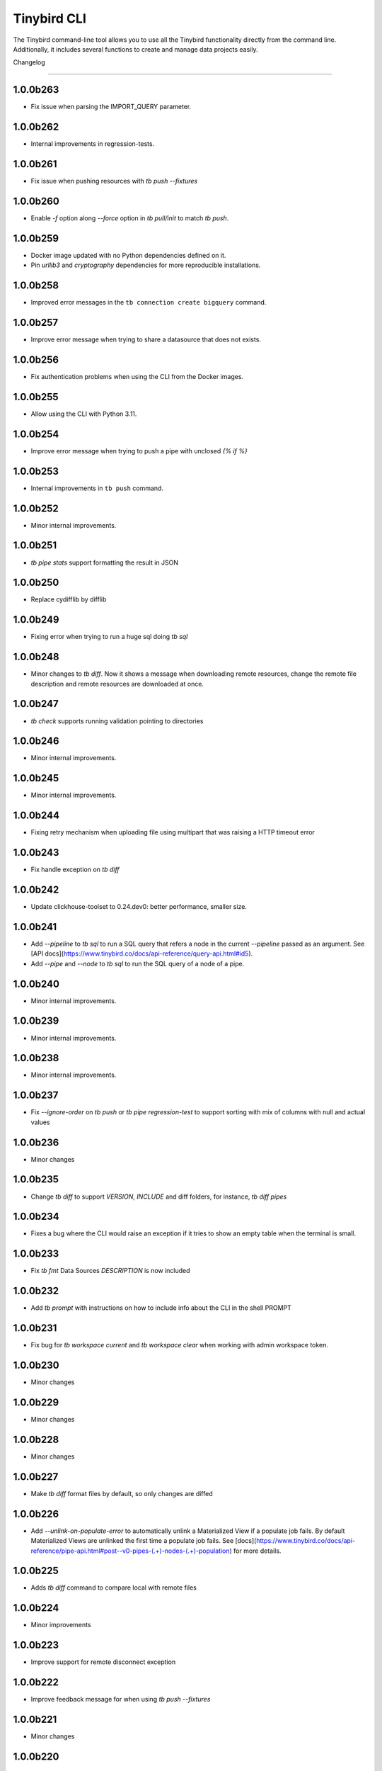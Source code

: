 Tinybird CLI
============

The Tinybird command-line tool allows you to use all the Tinybird functionality directly from the command line. Additionally, it includes several functions to create and manage data projects easily.

Changelog

---------

1.0.0b263
*********

- Fix issue when parsing the IMPORT_QUERY parameter.

1.0.0b262
*********

- Internal improvements in regression-tests.

1.0.0b261
*********

- Fix issue when pushing resources with `tb push --fixtures`

1.0.0b260
*********

- Enable `-f` option along `--force` option in `tb pull/init` to match `tb push`.

1.0.0b259
*********

- Docker image updated with no Python dependencies defined on it.
- Pin `urllib3` and `cryptography` dependencies for more reproducible installations.

1.0.0b258
*********

- Improved error messages in the ``tb connection create bigquery`` command.

1.0.0b257
*********

- Improve error message when trying to share a datasource that does not exists.

1.0.0b256
*********

- Fix authentication problems when using the CLI from the Docker images.

1.0.0b255
*********

- Allow using the CLI with Python 3.11.

1.0.0b254
*********

- Improve error message when trying to push a pipe with unclosed `{% if %}`  

1.0.0b253
*********

- Internal improvements in ``tb push`` command.

1.0.0b252
*********

- Minor internal improvements.

1.0.0b251
*********

- `tb pipe stats` support formatting the result in JSON

1.0.0b250
*********

- Replace cydifflib by difflib

1.0.0b249
*********

- Fixing error when trying to run a huge sql doing `tb sql`

1.0.0b248
*********

- Minor changes to `tb diff`. Now it shows a message when downloading remote resources, change the remote file description and remote resources are downloaded at once.

1.0.0b247
*********

- `tb check` supports running validation pointing to directories 

1.0.0b246
*********

- Minor internal improvements.

1.0.0b245
*********

- Minor internal improvements.

1.0.0b244
*********

- Fixing retry mechanism when uploading file using multipart that was raising a HTTP timeout error

1.0.0b243
*********

- Fix handle exception on `tb diff`

1.0.0b242
*********

- Update clickhouse-toolset to 0.24.dev0: better performance, smaller size.

1.0.0b241
*********

- Add `--pipeline` to `tb sql` to run a SQL query that refers a node in the current `--pipeline` passed as an argument. See [API docs](https://www.tinybird.co/docs/api-reference/query-api.html#id5).
- Add `--pipe` and `--node` to `tb sql` to run the SQL query of a node of a pipe.

1.0.0b240
*********

- Minor internal improvements.

1.0.0b239
*********

- Minor internal improvements.

1.0.0b238
*********

- Minor internal improvements.

1.0.0b237
*********

- Fix `--ignore-order` on `tb push` or `tb pipe regression-test` to support sorting with mix of columns with null and actual values

1.0.0b236
*********

- Minor changes

1.0.0b235
*********

- Change `tb diff` to support `VERSION`, `INCLUDE` and diff folders, for instance, `tb diff pipes`

1.0.0b234
*********

- Fixes a bug where the CLI would raise an exception if it tries to show an empty table when the terminal is small.

1.0.0b233
*********

- Fix `tb fmt` Data Sources `DESCRIPTION` is now included

1.0.0b232
*********

- Add `tb prompt` with instructions on how to include info about the CLI in the shell PROMPT

1.0.0b231
*********

- Fix bug for `tb workspace current` and `tb workspace clear` when working with admin workspace token.

1.0.0b230
*********

- Minor changes

1.0.0b229
*********

- Minor changes

1.0.0b228
*********

- Minor changes

1.0.0b227
*********

- Make `tb diff` format files by default, so only changes are diffed

1.0.0b226
*********

- Add `--unlink-on-populate-error` to automatically unlink a Materialized View if a populate job fails. By default Materialized Views are unlinked the first time a populate job fails. See [docs](https://www.tinybird.co/docs/api-reference/pipe-api.html#post--v0-pipes-(.+)-nodes-(.+)-population) for more details.

1.0.0b225
*********

- Adds `tb diff` command to compare local with remote files

1.0.0b224
*********

- Minor improvements

1.0.0b223
*********

- Improve support for remote disconnect exception

1.0.0b222
*********

- Improve feedback message for when using `tb push --fixtures`

1.0.0b221
*********

- Minor changes

1.0.0b220
*********

- When pushing a resource, skip it if the version of the resource exist even thought is not the lastest instead of raising an exception like we currently do.

1.0.0b219
*********

- Minor changes

1.0.0b218
*********

- Upgrade of Python dependencies: requests and requests-toolbelt

1.0.0b217
*********

- Minor changes

1.0.0b216
*********

- Minor changes

1.0.0b215
*********

- Minor changes

1.0.0b214
*********

- Better `tb create workspace` help, it explains what `--user_token` does
- Display the name prompt when needed, and not requesting a non-valid option


1.0.0b213
*********

- Fix `tb fmt` with files that have `VERSION 0`

1.0.0b212
*********

- Fixed JSON output format for `tb pipe data --format json ...`

1.0.0b211
*********

- Added automatic retries in timeout errors from server.
- Updated the error message handling for unsuccesful requests for populate status: this separates confirmed errors and cancellations from other possible errors where the state of the job is not known.

1.0.0b210
*********

- Added warning messages when pushing a materialized pipe.

1.0.0b209
*********

- Fixed erroneous populate when running push pipe force if the source datasource file is not found locally.

1.0.0b208
*********

- Skipping `.incl` files when running `tb push` as they are included files that shouldn't need to be pushed

1.0.0b207
*********

- Fixed URL to API host in auth success reminder message.
- Fixed URL to UI host with user tokens in auth interactive prompt.

1.0.0b206
*********

- Added -h alias for commands help

1.0.0b205
*********

- Improved handling of some SQL queries.

1.0.0b204
*********

- Fix `tb test run <file> --fail` to show only failed tests.

1.0.0b203
*********

- Append a new node to a Pipe fixed: `tb pipe append`.

1.0.0b202
*********

- When running `tb auth --host XXXX`, we strip the host parameter to keep just the domain (https://XXXX.tinybird.co)

1.0.0b201
*********

- Improved how we deal with `workspace_map` replacements, making it more flexible, and less prone to errors.

1.0.0b200
*********

- Revisited the `tb test` suite, now reduced to `tb test [init,run,parse]`, simplified the tests, and based in the YAML format.

1.0.0b199
*********

- Better error message on missing arguments to `tb datasource append`.

1.0.0b198
*********

- When running the pipe checker, we were checking that the processed bytes of the new version not to increase more than 25%. Now, this validation will be optional.

1.0.0b197
*********

- When running the pipe checker, we were checking that the processed bytes of the new version not to increase more than 25%. Now, this validation will be optional.

1.0.0b196
*********

- Improve delete Data Source prompt message when they are the target of materialized views.

1.0.0b195
*********

- Minor internal fixes and improvements.

1.0.0b194
*********

- Support for role management using the subcommand `tb workspace members set-role`.

1.0.0b193
*********

- Improve `tb fmt`, now Python code is better formatted

1.0.0b192
*********

- Allow to hide token values in the output using the `--hide-tokens` flag.

1.0.0b191
*********

- Add Data Source dependency information to `tb datasource rm`, also allowing Data Source forced deletion if it is the target of a materialized view.

1.0.0b190
*********

- Pipe checker to support non-json endpoints (.ndjson, .csv)

1.0.0b189
*********

- Minor internal fixes and improvements.

1.0.0b188
*********

- Improve error reporting when `tb push pipe_file` and there's a timeout

1.0.0b187
*********

- Minor fixes in `tb fmt`

1.0.0b186
*********

- Added a workspace creation wizard, triggered by calling `tb workspace create` without additional arguments.
- Added the new option `--starter-kit` to the `tb workspace create` command to allow applying an starter kit during workspace creation.

1.0.0b185
*********

- Minor fix in `tb fmt` to better report usage

1.0.0b184
*********

- Add `tb fmt datafile_path` to format a local datafile

1.0.0b183
*********

- Fix `tb pipe data` to actually respect the query pass as parameter

1.0.0b182
*********

- Fix when running `regression-test`

1.0.0b181
*********

- Add option to truncate all depending Data Sources in cascade using a new flag `tb truncate --cascade DS_name`

1.0.0b180
*********

- Remove when running `tb push` or `tb regression-test`  the validation of response time not increasing > 25% as the response time can variate according the the status of the cluster. Instead we have added a validation of the bytes read as it remains constant

1.0.0b179
*********

- Improve error reporting

1.0.0b178
*********

- Fix issue when dealing with server gateway errors

1.0.0b177
*********

- Internal improvements when dealing with server gateway errors

1.0.0b176
*********

- Added `--override-datasource` to `tb push` to override an existing Data Source by a new one with different settings when creating a Materialized View

1.0.0b175
*********

- Avoid requesting `used_by` field when doing calls to `/v0/datasources` to avoid unncessary work

1.0.0b174
*********

- Added `--ignore-empty` to `tb datasource replace` to not throw error if the data is empty

1.0.0b173
*********

- Fix: avoid removing a Pipe when running `tb push --force` and the push fails because there's an error in any Node. If the Pipe can't be overridden, the current Pipe remains untouched.
- Fix: avoid removing the Data Source of a Materialized View when running `tb push --force`. The Materialized View gets unlinked, but the Data Source won't be removed.

1.0.0b172
*********

- Added support for CODECS when using json schemas in .datasource files

1.0.0b171
*********

- When doing `tb push` or `tb regression-test`, the pipe checker will verify if new versions of the endpoint does not have a degradation of respose time.

1.0.0b170
*********

- Update clickhouse-toolset to 0.21.dev0 to provide better dependency detection when pushing projects.

1.0.0b169
*********

- Added `api` column to `tb auth ls` output.

1.0.0b168
*********

- Fix encoding when pushing a pipe.

1.0.0b167
*********

- Added new workspace members management commands.

1.0.0b166
*********

- Fix `tb datasource append` command by making URL not mandatory.

1.0.0b165
*********

- Add mandatory target Data Source argument for most `tb datasource X` commands.

1.0.0b164
*********

- Fix bug `tb workspace delete` should ask for a user token if not provided.

1.0.0b163
*********

- Add `--token` as a valid flag for `tb auth`.

1.0.0b162
*********

- Internal fix

1.0.0b161
*********

- Add support for modifying the Data Source TTL

1.0.0b160
*********

- Fix default array values in Data Source Schemas: `arr Array(String) DEFAULT ['-']`

1.0.0b159
*********
- Added `tb datasource share` to be able to share a datasource with another workspace
- Added `--fork` option to `tb workspace create` to share all the datasources when the workspace gets created

1.0.0b158
*********

- Change `tb workspace clear` to skip Shared Data Sources correctly.

1.0.0b157
*********

- Remove `--populate-sql-condition` alias since it was misleading, it's enough with `tb push pipe --populate --sql-condition "the_condition"``

1.0.0b156
*********

- Improved `tb auth`. Now it automatically selects the proper region based on the provided token.

1.0.0b155
*********

- Partially fix a bug that makes comments and SQL formatting to change before pushing a datafile

1.0.0b154
*********

- Fixed problem with update version warning being displayed when using `--token`. Now the update version warning is never displayed with this command.

1.0.0b153
*********

- New `tb pipe populate` command

1.0.0b152
*********

- Deprecate ENGINE_FULL option.

1.0.0b151
*********

- Update command `tb workspace clear`. Now deletes all files in the workspace, not only the ones you have in your local folder.


1.0.0b150
*********

- Added option `--sample-by-params` when running `tb push -f` or `tb pipe regression-test` to specify the number of sample calls to validate against. For each combination of query parameters, we will sample the data and validate the results.

1.0.0b149
*********

- Update clickhouse-toolset to 0.20.dev0

1.0.0b148
*********

- Add `tb pipe publish` and `tb pipe unpublish` commands

1.0.0b147
*********

- Add `--recursive` flag to `tb dependencies` to get recursive dependencies
- Add `--populate-sql-condition` as an alias for `tb push pipe --populate --sql-condition`

1.0.0b146
*********

- Improved documentation on `tb test` commands
- Improved readibility of `tb test`
- `tb test run` return non-zero exit code on failure
- `--fixtures` option NDJSON fixtures (only CSV was supported before)

1.0.0b145
*********

- Add `--sql-condition` to send an arbitrary SQL condition together with the `--populate` flag when pushing a materialized pipe. See `tb push --help` for usage information.

1.0.0b144
*********

- Report errors 500

1.0.0b143
*********

- Add support to create/update tokens from datasource definition

1.0.0b142
*********

- When running the pipe checker, checker endpoints will added to the TOKEN scope if token is specified

1.0.0b141
*********

- Publishing Docker images for linux/arm64 arch next to the existing linux/amd64 arch

1.0.0b140
*********

- Fix CLI for OS without clickhouse-toolset available

1.0.0b139
*********

- Add force format option (json) to datasource / pipe ls

1.0.0b138
*********

- Fix CLI for OS without clickhouse-toolset available

1.0.0b137
*********

- Drop support for `--skip-table-checks`

1.0.0b136
*********

- Deprecate `--skip-table-checks`

1.0.0b135
*********

- Update clickhouse-toolset to 0.19.dev2

1.0.0b134
*********

- Update clickhouse-toolset to 0.19.dev0: Improved performance and better checks around ClickHouse functions

1.0.0b133
*********

- Now `tb check` verifies also query syntax

1.0.0b132
*********

- Upgraded click package from version 7.0.0 to 8.0.0

1.0.0b131
*********

- New tb test feature.

1.0.0b130
*********

- Fix tinybird-cli releases for python 3.10

1.0.0b129
*********

- Connectors performing multiple appends at once but honoring GCP limitations

1.0.0b128
*********

- Changed the HTTP Client for the CLI

1.0.0b127
*********

- Added new metrics about endpoint response times (max,min,mean,median an p90) on `pipe` command `regression-test`

1.0.0b126
*********

- Connectors fixes and improvements

1.0.0b125
*********

- Connectors performing multiple appends at once to improve performance

1.0.0b124
*********

- Fixes in `tb materialize`
- Now `tb materialize` properly supports `--prefix` and datafiles with `VERSION`
- Removed unneeded prompts, the command does not ask you to override resources when it's not necessary
- Changed command prompts so they explain better the action to be performed
- Added `tb materialize` documentation

1.0.0b123
*********

- Revert to 1.0.0b121

1.0.0b122
*********

- Update clickhouse-toolset to 0.17.dev2: Improved performance and better checks around ClickHouse functions

1.0.0b121
*********

- Connectors fix and improvements

1.0.0b120
*********

- Added `--failfast/-ff` and `--ignore-order` to `tb pipe regression-test` and `tb push`

1.0.0b119
*********

- Add support for creating/deleting workspaces

1.0.0b118
*********

- Improved syntax error reporting

1.0.0b117
*********

- Fix dependencies check on `tb push`

1.0.0b116
*********

- Return better error when accessing wrong resources

1.0.0b115
*********

- `tb materialize` command now is interactive

1.0.0b114
*********

- Add support for description in datasources

1.0.0b113
*********

- Fixed problem with tb push datasource

1.0.0b112
*********

- Fixed problem with web requests on Windows

1.0.0b111
*********

- Requests send by the checker will be tag to avoid running always, so we can ignore them if run again the checker
- Now checker will run a sample of requests by each group of params. This way, we improve the coverage of the endpoints
- Improve checker diff to provide much more feedback when something is different between original result and checker one

1.0.0b110
*********

- Nodes with TYPE materialized won't be published as endpoints anymore. This was a historic design decision we are changing due to multiple side effects.
- This change adds a breaking change: if you had a pipe using the name of a materialized node, and the materialized node is not published as an endpoint the pipe won't work. To fix the issue you have to make your pipes depend on the Materialized Node target Data Source.

1.0.0b109
*********

- Improve feedback if server returns something that the HTTP Client can not parse

1.0.0b108
*********

- Replace `--populate --sample` by `--populate --subset`, since `sample` was misleading.

1.0.0b107
*********

- Add option --skip-incompatible-partition-key when replacing a data source with condition, i.e: `tb datasource replace <name> --skip-incompatible-partition-key`

1.0.0b106
*********

- Fixed push Kafka DS with custom columns (!3079)

1.0.0b105
*********

- Change `tb pipe ls`, now it returns when a pipe was modified and not just when it was created

1.0.0b104
*********

- Fix CLI format auto detection with URLs (!3054)

1.0.0b103
*********

- Fix `tb push path/` allowing to push the content of a directory.

1.0.0b102
*********

- Add option to clear the workspace by running `tb workspace clear`

1.0.0b101
*********

- Add support for Parquet files

1.0.0b100
*********

- Add `tb materialize path/to/pipe.pipe node_name`. It analyzes the `node_name` SQL query to generate the `.datasource` and `.pipe` files needed to push a new materialize view.

1.0.0b99
********

- Fix broken release 1.0.0b98. The published package missed one dependency required for some commands.

1.0.0b98
********

- `tb auth --interactive` now supports custom regions

1.0.0b97
********

- Add `--sample` option for `--populate`

1.0.0b96
********

- Use 'replace' instead of 'append' when pushing fixtures.

1.0.0b95
********

- Fix broken release 1.0.0b94.

1.0.0b94
********

- Changed the name for workspace plans.

1.0.0b93
********

- Improved error message format pushing a pipe.

1.0.0b92
********

- Added a new command to perform regression tests. See `tb pipe regression-test --help` for more information about the new command.

1.0.0b91
********

- Update clickhouse-toolset to 0.15dev1: Performance improvements in query parsing and replacement and fixes an issue with the M1 build depending on system libraries.

1.0.0b90
********

- Rollback to 1.0.0b88

1.0.0b89
********

- Update clickhouse-toolset to 0.15dev0: Performance improvements in query parsing and replacement and fixes an issue with the M1 build depending on system libraries.


1.0.0b88
********

- Increased timeout for `tb dependencies` for situations where a Data Source contains a large number of dependent Data Sources.


1.0.0b87
********

- Added a way to check the dependencies of a Data Source that would be affected by a partial replace. Example: `tb dependencies --datasource my_datasource --check-for-partial-replace`

1.0.0b86
********

- Return 1 as an exit code (not zero) in case of a problem appending to a datasource

1.0.0b85
********

- Checker should raise an error when fails retrieving most common requests while performing regression tests

1.0.0b84
********

- Improved error message suggesting `--skip-table-checks`
- Return file path for `push` errors

1.0.0b83
********

- Fixed a bug when pushing a pipe with the `TOKEN` command

1.0.0b82
********

- Forcing checker to be a standard pipe even when pushing with force a materialized view pipe

1.0.0b81
********

- Improve message showed in imports/replaces when the operation is not correctly configured.

1.0.0b80
********

- When pulling a resource with versioned dependencies, dependecy names are correctly replaced by the original names

1.0.0b78
********

- When pushing a new resource with versioning, sucessful create message displays the name with the version

1.0.0b77
********
- Changed dry-run prompts to include resources versions

1.0.0b76
********
- Fix authentication using localhost without http/https prefix

1.0.0b75
********
- Add `delete` subcommand to datasource to delete rows matching a SQL condition

1.0.0b74
********
- Fixed problem with new version warning not being displayed

1.0.0b73
********
- Added shortcut `-i` to `tb auth --interactive`
- Removed explorations folder as it is not used and cause confusion

1.0.0b72
********
- Update clickhouse-toolset to 0.14dev1.

1.0.0b71
********
- Fix TABLE macro to work with shared data sources

1.0.0b70
********
- Update clickhouse-toolset to 0.14dev0.

1.0.0b69
********
- Removed `--skip_update_validation` in favor of `--version_warning`

1.0.0b68
********
- Fix installation when the toolset binary dependency isn't available. Improve OSX 11 support.

1.0.0b67
********
- Add support to validate and replace queries locally (on selected architectures and OSs).

1.0.0b66
********
- Added support for multi-region auth

1.0.0b65
********
- Fixes a problem when pushing a Kafka Data Source with the new `KAFKA_STORE_RAW_VALUE` key.
- Improved the message shown when a user tries to `push --force` a Kafka Data Source.
- When using Snowflake connector, the CSV exported to TB will be represented by and empty space between delimeters ( ex: `,,`)

1.0.0b64
********
- Fixes tb auth when already ran a sucessful auth

1.0.0b63
********
- Fix Auth error when trying to remove datasource/pipe

1.0.0b62
********
- Added `--timeout` option when running `tb push <PIPE>`

1.0.0b61
********
- CLI client will retry when reach request limit (HTTP code 429)

1.0.0b60
********
- `push`, `pull` and `append` now work with NDJSON

1.0.0b59
********
- Improve CLI message when GCS compose does not have data because SQL query did not return any

1.0.0b58
********
- Added option `--skip-update-validation` to skip the update validation that the CLI does to check for a new version

1.0.0b57
********
- Support `--token` and `--host` param for `auth` and `workspace` commands. This is useful when you want to automate commands via shell scripts or similar and you want to pass those parameters via environment variables without having to do `tb auth` with the token prompt. For instance `tb --token <token> workspace ls` will list the workspaces for the token passed as a parameter.

1.0.0b56
********
- Fixed push when shared datasources are used in a SQL. Shared datasources names are pushed as-is.

1.0.0b55
********
- Removed the following 'tb auth' commands: 'tb auth use', 'tb auth ls', 'tb auth add', and 'tb auth rm'.
- Fixed 'tb workspace ls' command to list correctly the workspaces a user has access to.
- Added 'tb workspace use' command to switch between the workspaces a user has access to.

1.0.0b54
********
- Fixed push pipes with escaped quotes
- Bump snowflake client to 2.6.1

1.0.0b53
********
- Changed `tb datasource generate` and `tb datasource analyze` to use the new `v0/analyze` API. It works with local and remote CSV and NDJSON files and Snowflake tables.

1.0.0b52
********
- Added the posibility of using env variables in a template. For example, you can have a statements like this

```
INCLUDE "includes/${env}_secrests.incl"
```

and call tb like this

```
env=test tb push file.datasource
```
- Added --no-versions to push so dependencies versions are not used. Useful for data migrations.



1.0.0b51
********
- Changed internal user authentication.
- Added the possibility to use a workspace as a dependecy. See `tb push --workspace` option.

1.0.0b50
********
- ``Fixed`` Fixed duplicated rows in snowflake connector import

1.0.0b49
********
- Fixed snowflake secrets file generation when running `tb auth --connector snowflake` wizard

1.0.0b48
********
- When new version available, the message will return the pip command to execute


1.0.0b47
********
- Fix error given when trying to delete a non-existent data source
- Add flag to save data sources and pipes into their own directories, it respects the default behaviour
- Instead of avoid push an already defined data source from a materialized node, only raise an error if the schema and the engine don't match
- Capture error properly during a populate job that fails


1.0.0b46
********
- Enable connection commands
- Support push and pull Kafka Data Sources

1.0.0b45
********
- Add `shared from` to the `datasource ls` command to show Data Source's original Workspace.


1.0.0b44
********

- Support SQL in nodes with no indentation
- Standardize `ls` command output
- Add `--only-response-times` flag when pushing a pipe. It'll just run regression tests related to check response times


1.0.0b43
********

- Improve pull command to make it able to interact with shared Data Sources.


1.0.0b42
********

- Improve parser's error handling of files: add line number


1.0.0b41
********

- Fix URL escaping with tb generate


1.0.0b40
********

- Automatically prettify .tinyb files


1.0.0b39
********

- Improved host option. You can use URLs ended with a backslash or not. Example: `tb --host https://my-host/ auth`


1.0.0b38
********

- Fixed misleading warnings when pushing a pipe, related to join tables.
- Fixed a bug parsing the data sources statistics when running ``tb datasource ls``
- Changed error message in case the datasource pushed has incorrect syntax, now it gives hints on the part of the schema that is wrong.


1.0.0b37
********

- Gives better error messages in case the SQL in a node exceeds the current size limits (8KB).


1.0.0b36
********

- The option `--ignore-sql-errors` in `tb push` is no longer needed as we have fixed one of the underlying issues that was forcing its use on certain occasions.


1.0.0b35
********

- Added ``tb connection' commands``. Supported connectors: Kafka
- Added ``tb datasource connect <id>`` command. Supported connectors: Kafka

1.0.0b34
********

- Improved the message showed in case a Pipe being pushed gets removed in the middle of the operation.
- Improved the way the CLI detect changes when working with resources with and without prefixes.


1.0.0b33
********

- Enables the possibility to add new columns to an existing datasource.


1.0.0b32
********

- Fix ``drop-prefix`` command, now it drops first pipes and its dependencies and then source data sources


1.0.0b31
********

- Do no report negative lines on append
- Auth improvements and changes. Credentials precendence set to `--token` => `TB_TOKEN` envvar => `.tinyb` file.


1.0.0b30
********

- Improve server error handling and sort datasource's dependencies.
- Fix the Job tracking in cli operations when the Job enters cancelled status.
- Fix returning an error if there are wrong options when creating a data source


1.0.0b29
********

- Added support for Python 3.9


1.0.0b28
********

- Changed ``--skip-table-check`` error message to indicate how to use the flag
- Fixed checking Content-Type header


1.0.0b27
********

- Added flag ``--skip-table-check`` to skip materialized view and table checks

1.0.0b26
********

- Fix regression tests execution.

1.0.0b25
********

- Added support for job cancellation `tb job cancel <job_id>`

1.0.0b24
********

- Added support for `ingesting data from Snowflake <https://docs.tinybird.co/cli/snowflake.html>`_


1.0.0b23
********

- Added support for truncate operations `tb datasource truncate <datasource_name>`
- Added support for replace operations `tb datasource replace <datasource_name> <URL or file>`
- Added support for replace with condition operations `tb datasource replace <datasource_name> <URL or file> --sql-condition="country='ES'"`
- Added support for `ingesting data from BigQuery <https://docs.tinybird.co/cli/bigquery.html>`_
- Fix --wait option on populate
- Report progress bar when waiting for a populate job to finish
- Pull also resources with prefixes
- Disable detecting TOKEN envvar
- Fix auth from other commands


1.0.0b22
********

- Add support for ``ENGINE_SETTINGS`` and ``ENGINE_TTL``


1.0.0b21
********

- Added population time to populate pipe option. It returns the actual population time from the population job when debug is used along with populate and wait options.

1.0.0b20
********

- Add missing dependency. It fixes version 1.0.0b19

1.0.0b19
********

- Remove red color on pull (#847) (!1243)
- Change color palette feedback (!1243)
- When doing a query against a datasource that doesn't exist, the CLI returns a proper error (#846) (!1243)
- Fix 'blog_log' key error when pulling (#656) (!1243)
- Make tb commands async (!1243)
- Display a warning if there is a more recent version (#950) (!1243)

1.0.0b18
********

- Fix sql command (!1264)

1.0.0b17
********

- Fix auth CLI workspace commands (!1256)

1.0.0b16
********

- Add CLI workspace commands (!1246)

1.0.0b15
********

- Support for CSV and JSON output to "sql" CLI command
- Fixed ``datasource rm`` command not working when there is a MV pointing to the datasource being removed


1.0.0b14
********

- Added missed dependency. It fixes version 1.0.0b13.


1.0.0b13
********

- Added wait option to push command for waiting the populate job to finish.
- Fixed appending large files (more than 2GB). Now, files are uploaded using multipart and without loading the whole file in memory. (!833)(!1221)
- Added feedback about appended rows, total rows and errors to append command output  (!1205)

1.0.0b12
********

- Added support for `ENGINE options to match the API parameters <https://docs.tinybird.co/api-reference/datasource-api.html#engines-parameters-and-options>`_
- Deprecating ENGINE_FULL, SORTING_KEY, PRIMARY_KEY, SAMPLING_KEY, and TTL options.
- Added job commands to list jobs and see job details
- Added pipe_stats command
- New set of tokens are created per prefix
- Fixed drop-prefix to remove resources in the right order

1.0.0b11
********

- Better error reporting when a table for a data source does not exist (!1020)

1.0.0b10
********

- Better error reporting when pushing a not supported file extension (!966)

1.0.0b9
*******

- Fix parsing schemas in datasource files when using aggregate function (!956)

1.0.0b8
*******

- Fix CLI error when pushing fixtures (!938)

2020-08-28 1.0.0b7
******************

- Support for Python versions 3.6, 3.7 and 3.8 for both MacOSX and Linux

2020-08-26: 1.0.0b6
*******************

- Fixes saving pipe descriptions on pull and push


2020-08-24: 1.0.0b5
*******************
- Fixes appending a datasource from a URL


2020-08-10: 1.0.0b4
*******************
- Fixes the version parser.

2020-08-10: 1.0.0b3
*******************
- Limited the amount of rows fetched when running ``tb sql`` to 100. Added ``--row-limit``.
- Fixed warning when pipes use internal tables like ``datasources_ops_log``
- Raise an error when ``INSERT`` sql statement is used.
